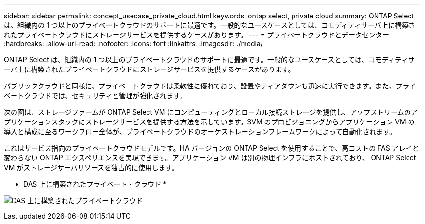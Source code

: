 ---
sidebar: sidebar 
permalink: concept_usecase_private_cloud.html 
keywords: ontap select, private cloud 
summary: ONTAP Select は、組織内の 1 つ以上のプライベートクラウドのサポートに最適です。一般的なユースケースとしては、コモディティサーバ上に構築されたプライベートクラウドにストレージサービスを提供するケースがあります。 
---
= プライベートクラウドとデータセンター
:hardbreaks:
:allow-uri-read: 
:nofooter: 
:icons: font
:linkattrs: 
:imagesdir: ./media/


[role="lead"]
ONTAP Select は、組織内の 1 つ以上のプライベートクラウドのサポートに最適です。一般的なユースケースとしては、コモディティサーバ上に構築されたプライベートクラウドにストレージサービスを提供するケースがあります。

パブリッククラウドと同様に、プライベートクラウドは柔軟性に優れており、設置やティアダウンも迅速に実行できます。また、プライベートクラウドでは、セキュリティと管理が強化されます。

次の図は、ストレージファームが ONTAP Select VM にコンピューティングとローカル接続ストレージを提供し、アップストリームのアプリケーションスタックにストレージサービスを提供する方法を示しています。SVM のプロビジョニングからアプリケーション VM の導入と構成に至るワークフロー全体が、プライベートクラウドのオーケストレーションフレームワークによって自動化されます。

これはサービス指向のプライベートクラウドモデルです。HA バージョンの ONTAP Select を使用することで、高コストの FAS アレイと変わらない ONTAP エクスペリエンスを実現できます。アプリケーション VM は別の物理インフラにホストされており、 ONTAP Select VM がストレージサーバリソースを独占的に使用します。

* DAS 上に構築されたプライベート・クラウド *

image:PrivateCloud_01.jpg["DAS 上に構築されたプライベートクラウド"]
